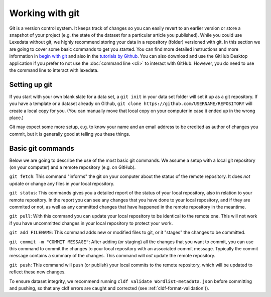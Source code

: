 Working with git
================

Git is a version control system. It keeps track of changes so you can easily
revert to an earlier version or store a snapshot of your project (e.g. the state
of the dataset for a particular article you published). While you could use
Lexedata without git, we highly recommend storing your data in a repository
(folder) versioned with git. In this section we are going to cover some basic
commands to get you started. You can find more detailed instructions and more
information in `begin with git
<https://product.hubspot.com/blog/git-and-github-tutorial-for-beginners>`_ and
also in the `tutorials by Github <https://guides.github.com/>`_. You can also
download and use the GitHub Desktop application if you prefer to not use the
:doc:`command line <cli>` to interact with GitHub. However, you do need to use
the command line to interact with lexedata.

Setting up git
~~~~~~~~~~~~~~

If you start with your own blank slate for a data set, a ``git init`` in your
data set folder will set it up as a git repository. If you have a template or a
dataset already on Github, ``git clone https://github.com/USERNAME/REPOSITORY``
will create a local copy for you. (You can manually move that local copy on your
computer in case it ended up in the wrong place.)

Git may expect some more setup, e.g. to know your name and an email address to be
credited as author of changes you commit, but it is generally good at telling
you these things.

Basic git commands
~~~~~~~~~~~~~~~~~~

Below we are going to describe the use of the most basic git commands. We assume a setup with a local git repository (on your computer) and a remote repository (e.g. on GitHub).

``git fetch``: This command "informs" the git on your computer about the status of the remote repository. It does *not* update or change any files in your local repository.

``git status``: This commands gives you a detailed report of the status of your local repository, also in relation to your remote repository. In the report you can see any changes that you have done to your local repository, and if they are commited or not, as well as any committed changes that have happened in the remote repository in the meantime.

``git pull``: With this command you can update your local repository to be identical to the remote one. This will not work if you have uncommitted changes in your local repository to protect your work.

``git add FILENAME``: This command adds new or modified files to git, or it "stages" the changes to be committed.

``git commit -m "COMMIT MESSAGE"``: After adding (or staging) all the changes that you want to commit, you can use this command to commit the changes to your local repository with an associated commit message. Typically the commit message contains a summary of the changes. This command will *not* update the remote repository.

``git push``: This command will push (or publish) your local commits to the remote repository, which will be updated to reflect these new changes.

To ensure dataset integrity, we recommend running ``cldf validate Wordlist-metadata.json`` before committing and pushing, so that any cldf errors are caught and corrected (see :ref:`cldf-format-validation`)).

